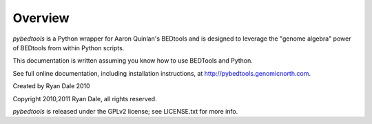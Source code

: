 Overview
--------
`pybedtools` is a Python wrapper for Aaron Quinlan's BEDtools and is
designed to leverage the "genome algebra" power of BEDtools from within
Python scripts.

This documentation is written assuming you know how to use BEDTools and
Python.

See full online documentation, including installation instructions, at
http://pybedtools.genomicnorth.com.

Created by Ryan Dale 2010

Copyright 2010,2011 Ryan Dale, all rights reserved.

`pybedtools` is released under the GPLv2 license; see LICENSE.txt for more
info.
